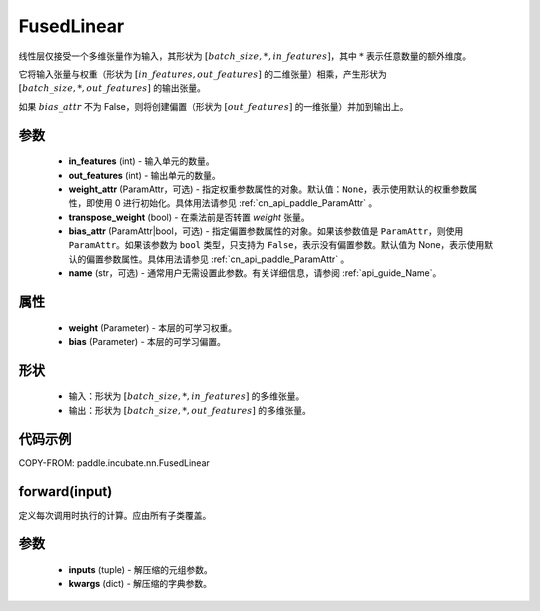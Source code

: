 .. _cn_api_paddle_incubate_nn_FusedLinear:

FusedLinear
-------------------------------

.. py:class:: paddle.incubate.nn.FusedLinear(in_features, out_features, weight_attr=None, bias_attr=None, transpose_weight=False, name=None)

线性层仅接受一个多维张量作为输入，其形状为 :math:`[batch\_size, *, in\_features]`，其中 :math:`*` 表示任意数量的额外维度。

它将输入张量与权重（形状为 :math:`[in\_features, out\_features]` 的二维张量）相乘，产生形状为 :math:`[batch\_size, *, out\_features]` 的输出张量。

如果 :math:`bias\_attr` 不为 False，则将创建偏置（形状为 :math:`[out\_features]` 的一维张量）并加到输出上。

参数
::::::::::::
    - **in_features** (int) - 输入单元的数量。
    - **out_features** (int) - 输出单元的数量。
    - **weight_attr** (ParamAttr，可选) - 指定权重参数属性的对象。默认值：``None``，表示使用默认的权重参数属性，即使用 0 进行初始化。具体用法请参见 :ref:`cn_api_paddle_ParamAttr` 。
    - **transpose_weight** (bool) - 在乘法前是否转置 `weight` 张量。
    - **bias_attr** (ParamAttr|bool，可选) - 指定偏置参数属性的对象。如果该参数值是 ``ParamAttr``，则使用 ``ParamAttr``。如果该参数为 ``bool`` 类型，只支持为 ``False``，表示没有偏置参数。默认值为 None，表示使用默认的偏置参数属性。具体用法请参见 :ref:`cn_api_paddle_ParamAttr` 。
    - **name** (str，可选) - 通常用户无需设置此参数。有关详细信息，请参阅 :ref:`api_guide_Name`。

属性
::::::::::::
    - **weight** (Parameter) - 本层的可学习权重。
    - **bias** (Parameter) - 本层的可学习偏置。

形状
::::::::::::
    - 输入：形状为 :math:`[batch\_size, *, in\_features]` 的多维张量。
    - 输出：形状为 :math:`[batch\_size, *, out\_features]` 的多维张量。

代码示例
:::::::::

COPY-FROM: paddle.incubate.nn.FusedLinear

forward(input)
::::::::::::
定义每次调用时执行的计算。应由所有子类覆盖。

参数
::::::::::::
    - **inputs** (tuple) -  解压缩的元组参数。
    - **kwargs** (dict) -  解压缩的字典参数。
